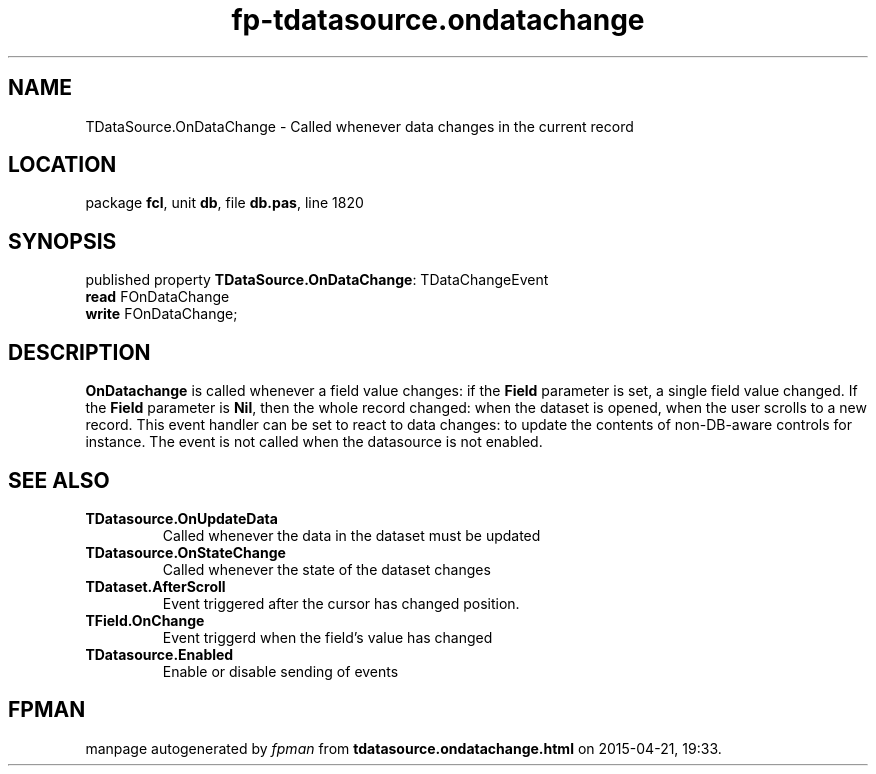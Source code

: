 .\" file autogenerated by fpman
.TH "fp-tdatasource.ondatachange" 3 "2014-03-14" "fpman" "Free Pascal Programmer's Manual"
.SH NAME
TDataSource.OnDataChange - Called whenever data changes in the current record
.SH LOCATION
package \fBfcl\fR, unit \fBdb\fR, file \fBdb.pas\fR, line 1820
.SH SYNOPSIS
published property \fBTDataSource.OnDataChange\fR: TDataChangeEvent
  \fBread\fR FOnDataChange
  \fBwrite\fR FOnDataChange;
.SH DESCRIPTION
\fBOnDatachange\fR is called whenever a field value changes: if the \fBField\fR parameter is set, a single field value changed. If the \fBField\fR parameter is \fBNil\fR, then the whole record changed: when the dataset is opened, when the user scrolls to a new record. This event handler can be set to react to data changes: to update the contents of non-DB-aware controls for instance. The event is not called when the datasource is not enabled.


.SH SEE ALSO
.TP
.B TDatasource.OnUpdateData
Called whenever the data in the dataset must be updated
.TP
.B TDatasource.OnStateChange
Called whenever the state of the dataset changes
.TP
.B TDataset.AfterScroll
Event triggered after the cursor has changed position.
.TP
.B TField.OnChange
Event triggerd when the field's value has changed
.TP
.B TDatasource.Enabled
Enable or disable sending of events

.SH FPMAN
manpage autogenerated by \fIfpman\fR from \fBtdatasource.ondatachange.html\fR on 2015-04-21, 19:33.

